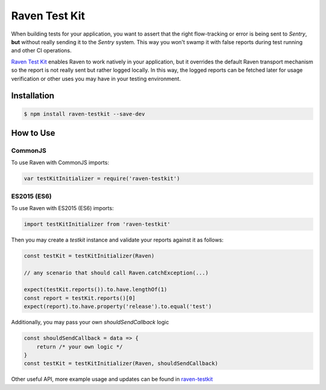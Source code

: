 Raven Test Kit
==============

When building tests for your application, you want to assert that the right flow-tracking or error is being sent to *Sentry*,
**but** without really sending it to the *Sentry* system.
This way you won't swamp it with false reports during test running and other CI operations.

`Raven Test Kit <https://github.com/wix/raven-testkit>`_ enables Raven to work natively in your application,
but it overrides the default Raven transport mechanism so the report is not really sent but rather logged locally.
In this way, the logged reports can be fetched later for usage verification or other uses you may have in your testing environment.

Installation
------------

.. code-block:: sh

  $ npm install raven-testkit --save-dev

How to Use
----------
CommonJS
~~~~~~~~

To use Raven with CommonJS imports:

.. code-block:: javascript

	var testKitInitializer = require('raven-testkit')


ES2015 (ES6)
~~~~~~~~~~~~

To use Raven with ES2015 (ES6) imports:

.. code-block:: javascript

	import testKitInitializer from 'raven-testkit'


Then you may create a `testkit` instance and validate your reports against it as follows:

.. code-block:: javascript

  const testKit = testKitInitializer(Raven)

  // any scenario that should call Raven.catchException(...)

  expect(testKit.reports()).to.have.lengthOf(1)
  const report = testKit.reports()[0]
  expect(report).to.have.property('release').to.equal('test')


Additionally, you may pass your own `shouldSendCallback` logic

.. code-block:: javascript

  const shouldSendCallback = data => {
      return /* your own logic */
  }
  const testKit = testKitInitializer(Raven, shouldSendCallback)


Other useful API, more example usage and updates can be found in `raven-testkit <https://github.com/wix/raven-testkit>`_
